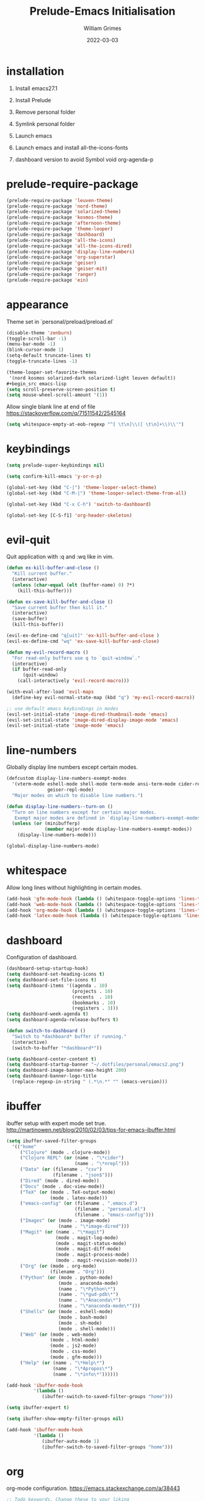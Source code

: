 #+TITLE: Prelude-Emacs Initialisation
#+AUTHOR: William Grimes
#+EMAIL: wiliamgrimes@gmx.com
#+DATE: 2022-03-03
#+STARTUP: content

* installation
1. Install emacs27.1
  #+begin_comment
  sudo add-apt-repository ppa:kelleyk/emacs
  sudo apt update
  sudo apt install emacs27
  #+end_comment
2. Install Prelude
  #+begin_comment
  curl -L https://github.com/bbatsov/prelude/raw/master/utils/installer.sh | sh
  #+end_comment
3. Remove personal folder
  #+begin_comment
  sudo rm -r ~/.emacs.d/personal
  #+end_comment
4. Symlink personal folder
  #+begin_comment
  ln -s ~/.dotfiles/personal ~/.emacs.d/
  #+end_comment
5. Launch emacs
  #+begin_comment
  M-x package-install solarized-theme
  #+end_comment
6. Launch emacs and install all-the-icons-fonts
  #+begin_comment
  M-x all-the-icons-install-fonts
  #+end_comment
7) dashboard version to avoid Symbol void org-agenda-p
  #+begin_comment
  dashboard-20211221.2005
  #+end_comment

* prelude-require-package
#+begin_src emacs-lisp
(prelude-require-package 'leuven-theme)
(prelude-require-package 'nord-theme)
(prelude-require-package 'solarized-theme)
(prelude-require-package 'kosmos-theme)
(prelude-require-package 'afternoon-theme)
(prelude-require-package 'theme-looper)
(prelude-require-package 'dashboard)
(prelude-require-package 'all-the-icons)
(prelude-require-package 'all-the-icons-dired)
(prelude-require-package 'display-line-numbers)
(prelude-require-package 'org-superstar)
(prelude-require-package 'geiser)
(prelude-require-package 'geiser-mit)
(prelude-require-package 'ranger)
(prelude-require-package 'ein)
#+end_src

* appearance
Theme set in `personal/preload/preload.el`

#+begin_src emacs-lisp
(disable-theme 'zenburn)
(toggle-scroll-bar -1)
(menu-bar-mode -1)
(blink-cursor-mode 1)
(setq-default truncate-lines t)
(toggle-truncate-lines -1)

(theme-looper-set-favorite-themes
 '(nord kosmos solarized-dark solarized-light leuven default))
#+begin_src emacs-lisp
(setq scroll-preserve-screen-position t)
(setq mouse-wheel-scroll-amount '(1))
#+end_src
Allow single blank line at end of file
https://stackoverflow.com/q/71511542/2545164
#+begin_src emacs-lisp
(setq whitespace-empty-at-eob-regexp "^[ \t\n]\\([ \t\n]+\\)\\'")
#+end_src

* keybindings
#+begin_src emacs-lisp
(setq prelude-super-keybindings nil)

(setq confirm-kill-emacs 'y-or-n-p)

(global-set-key (kbd "C-|") 'theme-looper-select-theme)
(global-set-key (kbd "C-M-|") 'theme-looper-select-theme-from-all)

(global-set-key (kbd "C-x C-h") 'switch-to-dashboard)

(global-set-key [C-S-f1] 'org-header-skeleton)
#+end_src

* evil-quit
Quit application with :q and :wq like in vim.
#+begin_src emacs-lisp
(defun ex-kill-buffer-and-close ()
  "Kill current buffer."
  (interactive)
  (unless (char-equal (elt (buffer-name) 0) ?*)
    (kill-this-buffer)))

(defun ex-save-kill-buffer-and-close ()
  "Save current buffer then kill it."
  (interactive)
  (save-buffer)
  (kill-this-buffer))

(evil-ex-define-cmd "q[uit]" 'ex-kill-buffer-and-close )
(evil-ex-define-cmd "wq" 'ex-save-kill-buffer-and-close)

(defun my-evil-record-macro ()
  "For read-only buffers use q to `quit-window`."
  (interactive)
  (if buffer-read-only
      (quit-window)
    (call-interactively 'evil-record-macro)))

(with-eval-after-load 'evil-maps
  (define-key evil-normal-state-map (kbd "q") 'my-evil-record-macro))

;; use default emacs keybindings in modes
(evil-set-initial-state 'image-dired-thumbnail-mode 'emacs)
(evil-set-initial-state 'image-dired-display-image-mode 'emacs)
(evil-set-initial-state 'image-mode 'emacs)
#+end_src

* line-numbers
Globally display line numbers except certain modes.

#+begin_src emacs-lisp
(defcustom display-line-numbers-exempt-modes
  '(vterm-mode eshell-mode shell-mode term-mode ansi-term-mode cider-repl-mode
               geiser-repl-mode)
  "Major modes on which to disable line numbers.")

(defun display-line-numbers--turn-on ()
  "Turn on line numbers except for certain major modes.
   Exempt major modes are defined in `display-line-numbers-exempt-modes'."
  (unless (or (minibufferp)
              (member major-mode display-line-numbers-exempt-modes))
    (display-line-numbers-mode)))

(global-display-line-numbers-mode)
#+end_src

* whitespace
Allow long lines without highlighting in certain modes.

#+begin_src emacs-lisp
(add-hook 'gfm-mode-hook (lambda () (whitespace-toggle-options 'lines-tail)))
(add-hook 'web-mode-hook (lambda () (whitespace-toggle-options 'lines-tail)))
(add-hook 'org-mode-hook (lambda () (whitespace-toggle-options 'lines-tail)))
(add-hook 'latex-mode-hook (lambda () (whitespace-toggle-options 'lines-tail)))
#+end_src

* dashboard
Configuration of dashboard.

#+begin_src emacs-lisp
(dashboard-setup-startup-hook)
(setq dashboard-set-heading-icons t)
(setq dashboard-set-file-icons t)
(setq dashboard-items '((agenda . 10)
                        (projects . 10)
                        (recents  . 10)
                        (bookmarks . 10)
                        (registers . 3)))
(setq dashboard-week-agenda t)
(setq dashboard-agenda-release-buffers t)

(defun switch-to-dashboard ()
  "Switch to *dashboard* buffer if running."
  (interactive)
  (switch-to-buffer "*dashboard*"))

(setq dashboard-center-content t)
(setq dashboard-startup-banner "~/.dotfiles/personal/emacs2.png")
(setq dashboard-image-banner-max-height 200)
(setq dashboard-banner-logo-title
  (replace-regexp-in-string " (.*\n.*" "" (emacs-version)))
#+end_src

* ibuffer
ibuffer setup with expert mode set true.
http://martinowen.net/blog/2010/02/03/tips-for-emacs-ibuffer.html

#+begin_src emacs-lisp
(setq ibuffer-saved-filter-groups
  '(("home"
     ("Clojure" (mode . clojure-mode))
     ("Clojure REPL" (or (name . "\*cider")
                         (name . "\*nrepl")))
     ("Data" (or (filename . "csv")
                 (filename . "json$")))
     ("Dired" (mode . dired-mode))
     ("Docs" (mode . doc-view-mode))
     ("TeX" (or (mode . TeX-output-mode)
                (mode . latex-mode)))
     ("emacs-config" (or (filename . ".emacs.d")
                         (filename . "personal.el")
                         (filename . "emacs-config")))
     ("Images" (or (mode . image-mode)
                   (name . "\*image-dired")))
     ("Magit" (or (name . "\*magit")
                  (mode . magit-log-mode)
                  (mode . magit-status-mode)
                  (mode . magit-diff-mode)
                  (mode . magit-process-mode)
                  (mode . magit-revision-mode)))
     ("Org" (or (mode . org-mode)
                (filename . "Org")))
     ("Python" (or (mode . python-mode)
                   (mode . anaconda-mode)
                   (name . "\*Python\*")
                   (name . "\*gud-pdb\*")
                   (name . "\*Anaconda\*")
                   (name . "\*anaconda-mode\*")))
     ("Shells" (or (mode . eshell-mode)
                   (mode . bash-mode)
                   (mode . sh-mode)
                   (mode . shell-mode)))
     ("Web" (or (mode . web-mode)
                (mode . html-mode)
                (mode . js2-mode)
                (mode . css-mode)
                (mode . gfm-mode)))
     ("Help" (or (name . "\*Help\*")
                 (name . "\*Apropos\*")
                 (name . "\*info\*"))))))

(add-hook 'ibuffer-mode-hook
          '(lambda ()
             (ibuffer-switch-to-saved-filter-groups "home")))

(setq ibuffer-expert t)

(setq ibuffer-show-empty-filter-groups nil)

(add-hook 'ibuffer-mode-hook
          '(lambda ()
             (ibuffer-auto-mode 1)
             (ibuffer-switch-to-saved-filter-groups "home")))
#+end_src

* org
org-mode configuration.
https://emacs.stackexchange.com/a/38443

#+begin_src emacs-lisp
;; Todo keywords. Change these to your liking
(setq org-todo-keywords
      '((sequence "TODO(t)" "NEXT(n)" "WAITING(w)" "|" "DONE(d)" "CANCELLED(c)")))

; clean latex logfiles
(setq org-latex-logfiles-extensions
      (quote ("lof" "lot" "tex~" "aux" "idx" "log" "out" "toc" "nav" "snm" "vrb"
              "dvi" "fdb_latexmk" "blg" "brf" "fls" "entoc" "ps" "spl" "bbl")))

(setq org-agenda-files '("~/Org"))

;; Improve org mode looks
(setq org-startup-indented t
      org-pretty-entities t
      org-hide-emphasis-markers t
      org-startup-with-inline-images t
      org-image-actual-width '(300))

(setq org-superstar-special-todo-items t)

(define-skeleton org-header-skeleton
  "Header info for an Org file."
  "Title: ""#+TITLE: " str "\n"
  "#+AUTHOR: " user-full-name "\n"
  "#+EMAIL: " user-mail-address "\n"
  "#+DATE: " (format-time-string "%Y-%m-%d") "\n"
  "#+STARTUP: content\n")

(add-hook 'org-mode-hook  #'visual-line-mode)
(add-hook 'org-mode-hook (lambda () (org-superstar-mode 1)))
#+end_src

* dired
https://superuser.com/a/566401

#+begin_src emacs-lisp
(add-hook 'dired-mode-hook 'auto-revert-mode)
(add-hook 'dired-mode-hook 'all-the-icons-dired-mode)
(setq dired-listing-switches "-laXhG --group-directories-first")
#+end_src

* idle highlight
https://stackoverflow.com/a/5816139

#+begin_src emacs-lisp
(add-hook 'prog-mode-hook (lambda () (idle-highlight-mode t)
                                     (setq-local idle-highlight-exclude-point t)))
#+end_src
